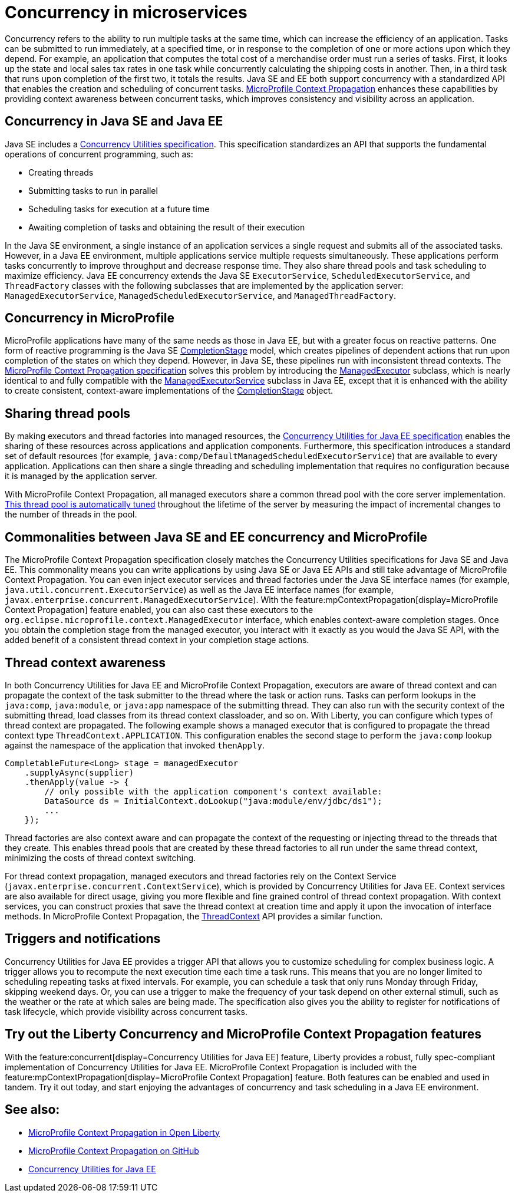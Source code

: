 // Copyright (c) 2019 IBM Corporation and others.
// Licensed under Creative Commons Attribution-NoDerivatives
// 4.0 International (CC BY-ND 4.0)
//   https://creativecommons.org/licenses/by-nd/4.0/
//
// Contributors:
//     IBM Corporation
//
:page-description:  Concurrency is the ability to run multiple tasks in parallel, which can increase the efficiency of an application. Tasks can be submitted to run immediately, at a specified time, or in response to the completion of one or more actions upon which they depend.
:seo-title: Concurrency in microservices
:seo-description:  Concurrency is the ability to run multiple tasks in parallel, which can increase the efficiency of an application. Tasks can be submitted to run immediately, at a specified time, or in response to the completion of one or more actions upon which they depend.
:page-layout: general-reference
:page-type: general
= Concurrency in microservices

Concurrency refers to the ability to run multiple tasks at the same time, which can increase the efficiency of an application. Tasks can be submitted to run immediately, at a specified time, or in response to the completion of one or more actions upon which they depend. For example, an application that computes the total cost of a merchandise order must run a series of tasks. First, it looks up the state and local sales tax rates in one task while concurrently calculating the shipping costs in another. Then, in a third task that runs upon completion of the first two, it totals the results. Java SE and EE both support concurrency with a standardized API that enables the creation and scheduling of concurrent tasks. https://github.com/eclipse/microprofile-context-propagation#microprofile-context-propagation[MicroProfile Context Propagation] enhances these capabilities by providing context awareness between concurrent tasks, which improves consistency and visibility across an application.

== Concurrency in Java SE and Java EE

Java SE includes a https://docs.oracle.com/javase/8/docs/technotes/guides/concurrency/[Concurrency Utilities specification]. This specification standardizes an API that supports the fundamental operations of concurrent programming, such as:

* Creating threads
* Submitting tasks to run in parallel
* Scheduling tasks for execution at a future time
* Awaiting completion of tasks and obtaining the result of their execution

In the Java SE environment, a single instance of an application services a single request and submits all of the associated tasks. However, in a Java EE environment, multiple applications service multiple requests simultaneously. These applications perform tasks concurrently to improve throughput and decrease response time. They also share thread pools and task scheduling to maximize efficiency. Java EE concurrency extends the Java SE `ExecutorService`, `ScheduledExecutorService`, and `ThreadFactory` classes with the following subclasses that are implemented by the application server: `ManagedExecutorService`, `ManagedScheduledExecutorService`, and `ManagedThreadFactory`.

== Concurrency in MicroProfile

MicroProfile applications have many of the same needs as those in Java EE, but with a greater focus on reactive patterns.  One form of reactive programming is the Java SE https://docs.oracle.com/en/java/javase/11/docs/api/java.base/java/util/concurrent/CompletionStage.html[CompletionStage] model, which creates pipelines of dependent actions that run upon completion of the states on which they depend.  However, in Java SE, these pipelines run with inconsistent thread contexts.  The https://download.eclipse.org/microprofile/microprofile-context-propagation-1.0/microprofile-context-propagation.html[MicroProfile Context Propagation specification] solves this problem by introducing the xref:reference:javadoc/microprofile-3.3-javadoc.adoc#package=org/eclipse/microprofile/context/package-frame.html&class=org/eclipse/microprofile/context/ManagedExecutor.html[ManagedExecutor] subclass, which is nearly identical to and fully compatible with the xref:reference:javadoc/liberty-javaee8-javadoc.adoc#class=javax/enterprise/concurrent/ManagedExecutorService.html&package=allclasses-frame.html[ManagedExecutorService] subclass in Java EE, except that it is enhanced with the ability to create consistent, context-aware implementations of the https://docs.oracle.com/en/java/javase/11/docs/api/java.base/java/util/concurrent/CompletionStage.html[CompletionStage] object.

== Sharing thread pools

By making executors and thread factories into managed resources, the https://docs.oracle.com/javaee/7/tutorial/concurrency-utilities.htm[Concurrency Utilities for Java EE specification] enables the sharing of these resources across applications and application components. Furthermore, this specification introduces a standard set of default resources (for example, `java:comp/DefaultManagedScheduledExecutorService`) that are available to every application. Applications can then share a single threading and scheduling implementation that requires no configuration because it is managed by the application server.

With MicroProfile Context Propagation, all managed executors share a common thread pool with the core server implementation. xref:thread-pool-tuning.adoc[This thread pool is automatically tuned] throughout the lifetime of the server by measuring the impact of incremental changes to the number of threads in the pool.

== Commonalities between Java SE and EE concurrency and MicroProfile

The MicroProfile Context Propagation specification closely matches the Concurrency Utilities specifications for Java SE and Java EE. This commonality means you can write applications by using Java SE or Java EE APIs and still take advantage of MicroProfile Context Propagation. You can even inject executor services and thread factories under the Java SE interface names (for example, `java.util.concurrent.ExecutorService`) as well as the Java EE interface names (for example, `javax.enterprise.concurrent.ManagedExecutorService`). With the feature:mpContextPropagation[display=MicroProfile Context Propagation] feature enabled, you can also cast these executors to the `org.eclipse.microprofile.context.ManagedExecutor` interface, which enables context-aware completion stages. Once you obtain the completion stage from the managed executor, you interact with it exactly as you would the Java SE API, with the added benefit of a consistent thread context in your completion stage actions.

== Thread context awareness

In both Concurrency Utilities for Java EE and MicroProfile Context Propagation, executors are aware of thread context and can propagate the context of the task submitter to the thread where the task or action runs. Tasks can perform lookups in the `java:comp`, `java:module`, or `java:app` namespace of the submitting thread. They can also run with the security context of the submitting thread, load classes from its thread context classloader, and so on. With Liberty, you can configure which types of thread context are propagated. The following example shows a managed executor that is configured to propagate the thread context type `ThreadContext.APPLICATION`. This configuration enables the second stage to perform the `java:comp` lookup against the namespace of the application that invoked `thenApply`.

[source,java]
----
CompletableFuture<Long> stage = managedExecutor
    .supplyAsync(supplier)
    .thenApply(value -> {
        // only possible with the application component's context available:
        DataSource ds = InitialContext.doLookup("java:module/env/jdbc/ds1");
        ...
    });
----
Thread factories are also context aware and can propagate the context of the requesting or injecting thread to the threads that they create. This enables thread pools that are created by these thread factories to all run under the same thread context, minimizing the costs of thread context switching.

For thread context propagation, managed executors and thread factories rely on the Context Service (`javax.enterprise.concurrent.ContextService`), which is provided by Concurrency Utilities for Java EE. Context services are also available for direct usage, giving you more flexible and fine grained control of thread context propagation. With context services, you can construct proxies that save the thread context at creation time and apply it upon the invocation of interface methods. In MicroProfile Context Propagation, the xref:reference:javadoc/microprofile-3.3-javadoc.adoc#package=org/eclipse/microprofile/context/package-frame.html&class=org/eclipse/microprofile/context/ThreadContext.html[ThreadContext] API provides a similar function.

== Triggers and notifications

Concurrency Utilities for Java EE provides a trigger API that allows you to customize scheduling for complex business logic. A trigger allows you to recompute the next execution time each time a task runs. This means that you are no longer limited to scheduling repeating tasks at fixed intervals. For example, you can schedule a task that only runs Monday through Friday, skipping weekend days. Or, you can use a trigger to make the frequency of your task depend on other external stimuli, such as the weather or the rate at which sales are being made. The specification also gives you the ability to register for notifications of task lifecycle, which provide visibility across concurrent tasks.

== Try out the Liberty Concurrency and MicroProfile Context Propagation features

With the feature:concurrent[display=Concurrency Utilities for Java EE] feature, Liberty provides a robust, fully spec-compliant implementation of Concurrency Utilities for Java EE. MicroProfile Context Propagation is included with the feature:mpContextPropagation[display=MicroProfile Context Propagation] feature. Both features can be enabled and used in tandem. Try it out today, and start enjoying the advantages of concurrency and task scheduling in a Java EE environment.

== See also:

- link:/blog/2019/08/16/microprofile-context-propagation.html[MicroProfile Context Propagation in Open Liberty]
- https://github.com/eclipse/microprofile-context-propagation#microprofile-context-propagation[MicroProfile Context Propagation on GitHub]
- https://javaee.github.io/tutorial/concurrency-utilities.html[Concurrency Utilities for Java EE]
